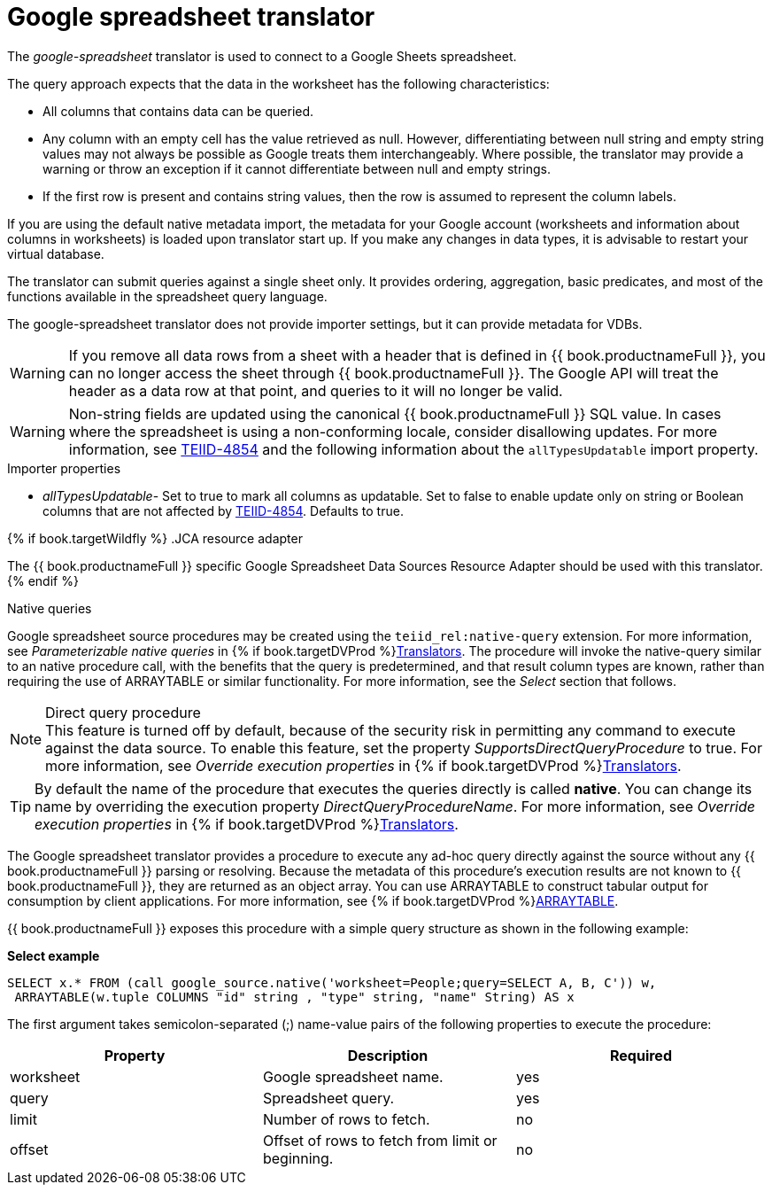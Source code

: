 // Module included in the following assemblies:
// as_translators.adoc
[id="google-spreadsheet-translator"]
= Google spreadsheet translator

The _google-spreadsheet_ translator is used to connect to a Google Sheets spreadsheet.

The query approach expects that the data in the worksheet has the following characteristics:

* All columns that contains data can be queried.
* Any column with an empty cell has the value retrieved as null. 
However, differentiating between null string and empty string values may not always be possible as Google treats them interchangeably. 
Where possible, the translator may provide a warning or throw an exception if it cannot differentiate between null and empty strings.
* If the first row is present and contains string values, then the row is assumed to represent the column labels.

If you are using the default native metadata import, the metadata for your Google account (worksheets and information about columns in worksheets) is loaded upon translator start up. 
If you make any changes in data types, it is advisable to restart your virtual database.

The translator can submit queries against a single sheet only. 
It provides ordering, aggregation, basic predicates, and most of the functions available in the spreadsheet query language.

The google-spreadsheet translator does not provide importer settings, but it can provide metadata for VDBs.

WARNING: If you remove all data rows from a sheet with a header that is defined in {{ book.productnameFull }}, you can no longer access the sheet through {{ book.productnameFull }}. 
The Google API will treat the header as a data row at that point, and queries to it will no longer be valid.

WARNING: Non-string fields are updated using the canonical {{ book.productnameFull }} SQL value. 
In cases where the spreadsheet is using a non-conforming locale, consider disallowing updates. 
For more information, see link:https://issues.redhat.com/browse/TEIID-4854[TEIID-4854] and the following information about the `allTypesUpdatable` import property.

.Importer properties

* _allTypesUpdatable_- Set to true to mark all columns as updatable. 
Set to false to enable update only on string or Boolean columns that are not affected by link:https://issues.redhat.com/browse/TEIID-4854[TEIID-4854]. 
Defaults to true.

{% if book.targetWildfly %}
.JCA resource adapter

The {{ book.productnameFull }} specific Google Spreadsheet Data Sources Resource Adapter should be used with this translator.
{% endif %}

.Native queries

Google spreadsheet source procedures may be created using the `teiid_rel:native-query` extension. 
For more information, see _Parameterizable native queries_ in {% if book.targetDVProd %}xref:translators{% else %}link:as_translators.adoc{% endif %}[Translators]. 
The procedure will invoke the native-query similar to an native procedure call, with the benefits that the query is predetermined, 
and that result column types are known, rather than requiring the use of ARRAYTABLE or similar functionality. 
For more information, see the _Select_ section that follows.

.Direct query procedure

NOTE: This feature is turned off by default, because of the security risk in permitting any command to execute against the data source. 
To enable this feature, set the property _SupportsDirectQueryProcedure_ to true. 
For more information, see _Override execution properties_ in {% if book.targetDVProd %}xref:translators{% else %}link:as_translators.adoc{% endif %}[Translators]. 

TIP: By default the name of the procedure that executes the queries directly is called *native*. 
You can change its name by overriding the execution property _DirectQueryProcedureName_. 
For more information, see _Override execution properties_ in {% if book.targetDVProd %}xref:translators{% else %}link:as_translators.adoc{% endif %}[Translators]. 

The Google spreadsheet translator provides a procedure to execute any ad-hoc query directly against the source without any {{ book.productnameFull }} parsing or resolving. 
Because the metadata of this procedure’s execution results are not known to {{ book.productnameFull }}, they are returned as an object array. 
You can use ARRAYTABLE to construct tabular output for consumption by client applications. For more information, see {% if book.targetDVProd %}xref:arraytable{% else %}link:r_arraytable.adoc{% endif %}[ARRAYTABLE].

{{ book.productnameFull }} exposes this procedure with a simple query structure as shown in the following example:

.Select

[source,sql]
.*Select example*
----
SELECT x.* FROM (call google_source.native('worksheet=People;query=SELECT A, B, C')) w,
 ARRAYTABLE(w.tuple COLUMNS "id" string , "type" string, "name" String) AS x
----

The first argument takes semicolon-separated (;) name-value pairs of the following properties to execute the procedure:

|===
|Property |Description |Required

|worksheet
|Google spreadsheet name.
|yes

|query
|Spreadsheet query.
|yes

|limit
|Number of rows to fetch.
|no

|offset
|Offset of rows to fetch from limit or beginning.
|no
|===

